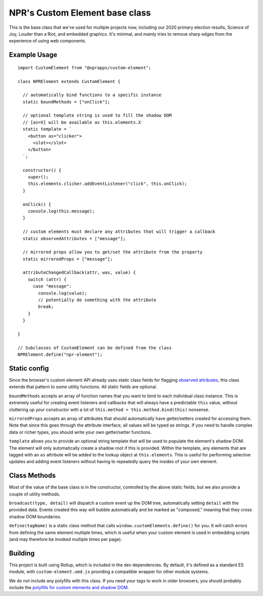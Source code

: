 NPR's Custom Element base class
===============================

This is the base class that we've used for multiple projects now, including our 2020 primary election results, Science of Joy, Louder than a Riot, and embedded graphics. It's minimal, and mainly tries to remove sharp edges from the experience of using web components.

Example Usage
-------------

::

    import CustomElement from "@nprapps/custom-element";

    class NPRElement extends CustomElement {
      
      // automatically bind functions to a specific instance
      static boundMethods = ["onClick"];

      // optional template string is used to fill the shadow DOM
      // [as=X] will be available as this.elements.X
      static template = `
        <button as="clicker">
          <slot></slot>
        </button>
      `;

      constructor() {
        super();
        this.elements.clicker.addEventListener("click", this.onClick);
      }

      onClick() {
        console.log(this.message);
      }

      // custom elements must declare any attributes that will trigger a callback
      static observedAttributes = ["message"];

      // mirrored props allow you to get/set the attribute from the property
      static mirroredProps = ["message"];

      attributeChangedCallback(attr, was, value) {
        switch (attr) {
          case "message":
            console.log(value);
            // potentially do something with the attribute
            break;
        }
      }

    }

    // Subclasses of CustomElement can be defined from the class
    NPRElement.define("npr-element");

Static config
-------------

Since the browser's custom element API already uses static class fields for flagging `observed attributes <https://developer.mozilla.org/en-US/docs/Web/Web_Components/Using_custom_elements#using_the_lifecycle_callbacks>`_, this class extends that pattern to some utility functions. All static fields are optional.

``boundMethods`` accepts an array of function names that you want to bind to each individual class instance. This is extremely useful for creating event listeners and callbacks that will always have a predictable ``this`` value, without cluttering up your constructor with a lot of ``this.method = this.method.bind(this)`` nonsense.

``mirroredProps`` accepts an array of attributes that should automatically have getter/setters created for accessing them. Note that since this goes through the attribute interface, all values will be typed as strings. If you need to handle complex data or richer types, you should write your own getter/setter functions.

``template`` allows you to provide an optional string template that will be used to populate the element's shadow DOM. The element will only automatically create a shadow root if this is provided. Within the template, any elements that are tagged with an ``as`` attribute will be added to the lookup object at ``this.elements``. This is useful for performing selective updates and adding event listeners without having to repeatedly query the insides of your own element.

Class Methods
-------------

Most of the value of the base class is in the constructor, controlled by the above static fields, but we also provide a couple of utility methods.

``broadcast(type, detail)`` will dispatch a custom event up the DOM tree, automatically setting ``detail`` with the provided data. Events created this way will bubble automatically and be marked as "composed," meaning that they cross shadow DOM boundaries.

``define(tagName)`` is a static class method that calls ``window.customElements.define()`` for you. It will catch errors from defining the same element multiple times, which is useful when your custom element is used in embedding scripts (and may therefore be invoked multiple times per page).

Building
--------

This project is built using Rollup, which is included in the dev dependencies. By default, it's defined as a standard ES module, with ``custom-element.umd.js`` providing a compatible wrapper for other module systems.

We do not include any polyfills with this class. If you need your tags to work in older browsers, you should probably include the `polyfills for custom elements and shadow DOM <https://github.com/webcomponents/polyfills/tree/master/packages/webcomponentsjs>`_.